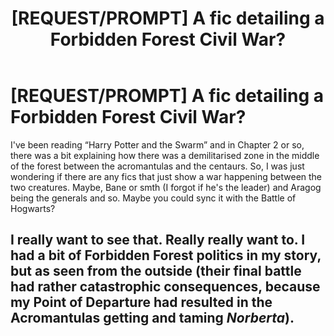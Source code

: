 #+TITLE: [REQUEST/PROMPT] A fic detailing a Forbidden Forest Civil War?

* [REQUEST/PROMPT] A fic detailing a Forbidden Forest Civil War?
:PROPERTIES:
:Score: 1
:DateUnix: 1516847650.0
:DateShort: 2018-Jan-25
:FlairText: Request
:END:
I've been reading “Harry Potter and the Swarm” and in Chapter 2 or so, there was a bit explaining how there was a demilitarised zone in the middle of the forest between the acromantulas and the centaurs. So, I was just wondering if there are any fics that just show a war happening between the two creatures. Maybe, Bane or smth (I forgot if he's the leader) and Aragog being the generals and so. Maybe you could sync it with the Battle of Hogwarts?


** I really want to see that. Really really want to. I had a bit of Forbidden Forest politics in my story, but as seen from the outside (their final battle had rather catastrophic consequences, because my Point of Departure had resulted in the Acromantulas getting and taming /Norberta/).
:PROPERTIES:
:Author: Achille-Talon
:Score: 1
:DateUnix: 1516876962.0
:DateShort: 2018-Jan-25
:END:
